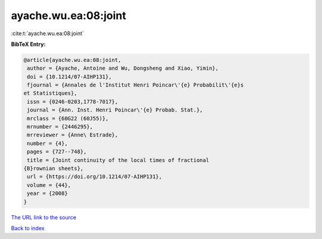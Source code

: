 ayache.wu.ea:08:joint
=====================

:cite:t:`ayache.wu.ea:08:joint`

**BibTeX Entry:**

.. code-block:: bibtex

   @article{ayache.wu.ea:08:joint,
    author = {Ayache, Antoine and Wu, Dongsheng and Xiao, Yimin},
    doi = {10.1214/07-AIHP131},
    fjournal = {Annales de l'Institut Henri Poincar\'{e} Probabilit\'{e}s
   et Statistiques},
    issn = {0246-0203,1778-7017},
    journal = {Ann. Inst. Henri Poincar\'{e} Probab. Stat.},
    mrclass = {60G22 (60J55)},
    mrnumber = {2446295},
    mrreviewer = {Anne\ Estrade},
    number = {4},
    pages = {727--748},
    title = {Joint continuity of the local times of fractional
   {B}rownian sheets},
    url = {https://doi.org/10.1214/07-AIHP131},
    volume = {44},
    year = {2008}
   }

`The URL link to the source <ttps://doi.org/10.1214/07-AIHP131}>`__


`Back to index <../By-Cite-Keys.html>`__
